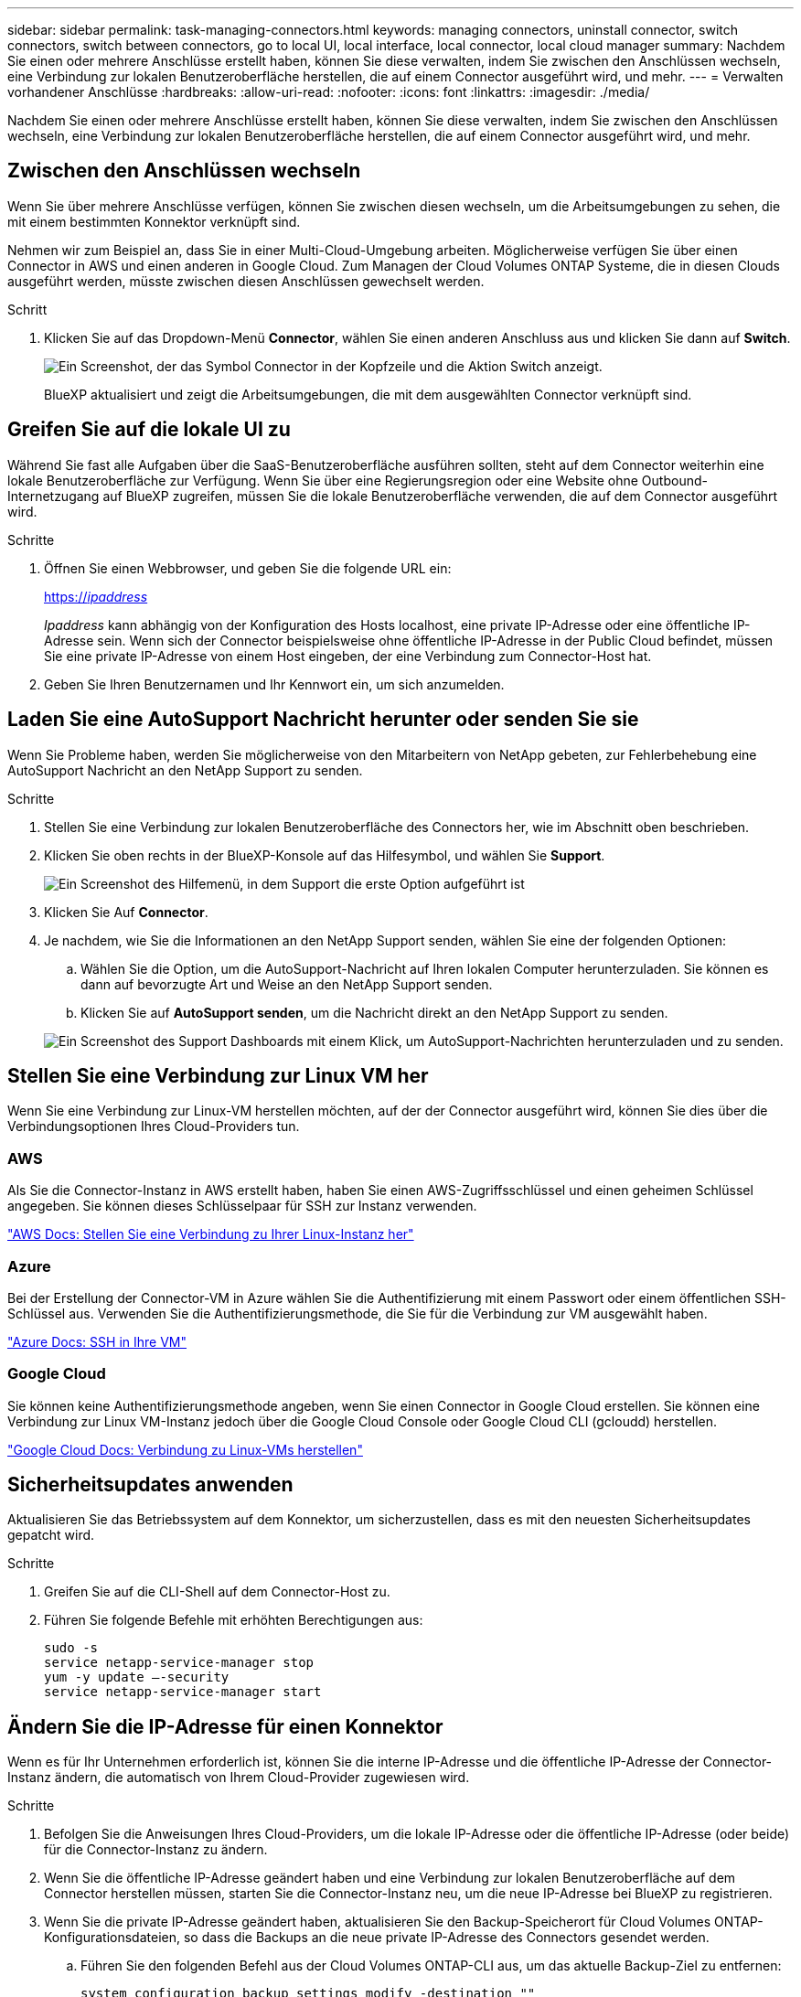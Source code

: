 ---
sidebar: sidebar 
permalink: task-managing-connectors.html 
keywords: managing connectors, uninstall connector, switch connectors, switch between connectors, go to local UI, local interface, local connector, local cloud manager 
summary: Nachdem Sie einen oder mehrere Anschlüsse erstellt haben, können Sie diese verwalten, indem Sie zwischen den Anschlüssen wechseln, eine Verbindung zur lokalen Benutzeroberfläche herstellen, die auf einem Connector ausgeführt wird, und mehr. 
---
= Verwalten vorhandener Anschlüsse
:hardbreaks:
:allow-uri-read: 
:nofooter: 
:icons: font
:linkattrs: 
:imagesdir: ./media/


[role="lead"]
Nachdem Sie einen oder mehrere Anschlüsse erstellt haben, können Sie diese verwalten, indem Sie zwischen den Anschlüssen wechseln, eine Verbindung zur lokalen Benutzeroberfläche herstellen, die auf einem Connector ausgeführt wird, und mehr.



== Zwischen den Anschlüssen wechseln

Wenn Sie über mehrere Anschlüsse verfügen, können Sie zwischen diesen wechseln, um die Arbeitsumgebungen zu sehen, die mit einem bestimmten Konnektor verknüpft sind.

Nehmen wir zum Beispiel an, dass Sie in einer Multi-Cloud-Umgebung arbeiten. Möglicherweise verfügen Sie über einen Connector in AWS und einen anderen in Google Cloud. Zum Managen der Cloud Volumes ONTAP Systeme, die in diesen Clouds ausgeführt werden, müsste zwischen diesen Anschlüssen gewechselt werden.

.Schritt
. Klicken Sie auf das Dropdown-Menü *Connector*, wählen Sie einen anderen Anschluss aus und klicken Sie dann auf *Switch*.
+
image:screenshot_connector_switch.gif["Ein Screenshot, der das Symbol Connector in der Kopfzeile und die Aktion Switch anzeigt."]

+
BlueXP aktualisiert und zeigt die Arbeitsumgebungen, die mit dem ausgewählten Connector verknüpft sind.





== Greifen Sie auf die lokale UI zu

Während Sie fast alle Aufgaben über die SaaS-Benutzeroberfläche ausführen sollten, steht auf dem Connector weiterhin eine lokale Benutzeroberfläche zur Verfügung. Wenn Sie über eine Regierungsregion oder eine Website ohne Outbound-Internetzugang auf BlueXP zugreifen, müssen Sie die lokale Benutzeroberfläche verwenden, die auf dem Connector ausgeführt wird.

.Schritte
. Öffnen Sie einen Webbrowser, und geben Sie die folgende URL ein:
+
https://_ipaddress_[]

+
_Ipaddress_ kann abhängig von der Konfiguration des Hosts localhost, eine private IP-Adresse oder eine öffentliche IP-Adresse sein. Wenn sich der Connector beispielsweise ohne öffentliche IP-Adresse in der Public Cloud befindet, müssen Sie eine private IP-Adresse von einem Host eingeben, der eine Verbindung zum Connector-Host hat.

. Geben Sie Ihren Benutzernamen und Ihr Kennwort ein, um sich anzumelden.




== Laden Sie eine AutoSupport Nachricht herunter oder senden Sie sie

Wenn Sie Probleme haben, werden Sie möglicherweise von den Mitarbeitern von NetApp gebeten, zur Fehlerbehebung eine AutoSupport Nachricht an den NetApp Support zu senden.

.Schritte
. Stellen Sie eine Verbindung zur lokalen Benutzeroberfläche des Connectors her, wie im Abschnitt oben beschrieben.
. Klicken Sie oben rechts in der BlueXP-Konsole auf das Hilfesymbol, und wählen Sie *Support*.
+
image:screenshot-help-support.png["Ein Screenshot des Hilfemenü, in dem Support die erste Option aufgeführt ist"]

. Klicken Sie Auf *Connector*.
. Je nachdem, wie Sie die Informationen an den NetApp Support senden, wählen Sie eine der folgenden Optionen:
+
.. Wählen Sie die Option, um die AutoSupport-Nachricht auf Ihren lokalen Computer herunterzuladen. Sie können es dann auf bevorzugte Art und Weise an den NetApp Support senden.
.. Klicken Sie auf *AutoSupport senden*, um die Nachricht direkt an den NetApp Support zu senden.


+
image:screenshot-connector-autosupport.png["Ein Screenshot des Support Dashboards mit einem Klick, um AutoSupport-Nachrichten herunterzuladen und zu senden."]





== Stellen Sie eine Verbindung zur Linux VM her

Wenn Sie eine Verbindung zur Linux-VM herstellen möchten, auf der der Connector ausgeführt wird, können Sie dies über die Verbindungsoptionen Ihres Cloud-Providers tun.



=== AWS

Als Sie die Connector-Instanz in AWS erstellt haben, haben Sie einen AWS-Zugriffsschlüssel und einen geheimen Schlüssel angegeben. Sie können dieses Schlüsselpaar für SSH zur Instanz verwenden.

https://docs.aws.amazon.com/AWSEC2/latest/UserGuide/AccessingInstances.html["AWS Docs: Stellen Sie eine Verbindung zu Ihrer Linux-Instanz her"^]



=== Azure

Bei der Erstellung der Connector-VM in Azure wählen Sie die Authentifizierung mit einem Passwort oder einem öffentlichen SSH-Schlüssel aus. Verwenden Sie die Authentifizierungsmethode, die Sie für die Verbindung zur VM ausgewählt haben.

https://docs.microsoft.com/en-us/azure/virtual-machines/linux/mac-create-ssh-keys#ssh-into-your-vm["Azure Docs: SSH in Ihre VM"^]



=== Google Cloud

Sie können keine Authentifizierungsmethode angeben, wenn Sie einen Connector in Google Cloud erstellen. Sie können eine Verbindung zur Linux VM-Instanz jedoch über die Google Cloud Console oder Google Cloud CLI (gcloudd) herstellen.

https://cloud.google.com/compute/docs/instances/connecting-to-instance["Google Cloud Docs: Verbindung zu Linux-VMs herstellen"^]



== Sicherheitsupdates anwenden

Aktualisieren Sie das Betriebssystem auf dem Konnektor, um sicherzustellen, dass es mit den neuesten Sicherheitsupdates gepatcht wird.

.Schritte
. Greifen Sie auf die CLI-Shell auf dem Connector-Host zu.
. Führen Sie folgende Befehle mit erhöhten Berechtigungen aus:
+
[source, cli]
----
sudo -s
service netapp-service-manager stop
yum -y update –-security
service netapp-service-manager start
----




== Ändern Sie die IP-Adresse für einen Konnektor

Wenn es für Ihr Unternehmen erforderlich ist, können Sie die interne IP-Adresse und die öffentliche IP-Adresse der Connector-Instanz ändern, die automatisch von Ihrem Cloud-Provider zugewiesen wird.

.Schritte
. Befolgen Sie die Anweisungen Ihres Cloud-Providers, um die lokale IP-Adresse oder die öffentliche IP-Adresse (oder beide) für die Connector-Instanz zu ändern.
. Wenn Sie die öffentliche IP-Adresse geändert haben und eine Verbindung zur lokalen Benutzeroberfläche auf dem Connector herstellen müssen, starten Sie die Connector-Instanz neu, um die neue IP-Adresse bei BlueXP zu registrieren.
. Wenn Sie die private IP-Adresse geändert haben, aktualisieren Sie den Backup-Speicherort für Cloud Volumes ONTAP-Konfigurationsdateien, so dass die Backups an die neue private IP-Adresse des Connectors gesendet werden.
+
.. Führen Sie den folgenden Befehl aus der Cloud Volumes ONTAP-CLI aus, um das aktuelle Backup-Ziel zu entfernen:
+
[source, cli]
----
system configuration backup settings modify -destination ""
----
.. Gehen Sie zu BlueXP, und öffnen Sie die Arbeitsumgebung.
.. Klicken Sie auf das Menü und wählen Sie *Erweitert > Konfigurations-Backups*.
.. Klicken Sie Auf *Backup-Ziel Festlegen*.






== Bearbeiten Sie die URIs eines Connectors

Fügen Sie die URIs für einen Konnektor hinzu und entfernen Sie sie.

.Schritte
. Klicken Sie in der BlueXP-Kopfzeile auf das Dropdown-Menü *Connector*.
. Klicken Sie Auf *Connectors Verwalten*.
. Klicken Sie auf das Aktionsmenü für einen Konnektor und klicken Sie auf *URIs bearbeiten*.
. Fügen Sie URIs hinzu und entfernen Sie sie, und klicken Sie dann auf *Anwenden*.




== Beheben Sie Download-Fehler bei Verwendung eines Google Cloud NAT-Gateways

Der Connector lädt automatisch Software-Updates für Cloud Volumes ONTAP herunter. Der Download kann fehlschlagen, wenn Ihre Konfiguration ein Google Cloud NAT Gateway verwendet. Sie können dieses Problem beheben, indem Sie die Anzahl der Teile begrenzen, in die das Software-Image unterteilt ist. Dieser Schritt muss mithilfe der BlueXP API abgeschlossen werden.

.Schritt
. SENDEN SIE EINE PUT-Anforderung an /occm/config mit dem folgenden JSON als Text:


[source]
----
{
  "maxDownloadSessions": 32
}
----
Der Wert für _maxDownloadSessions_ kann 1 oder eine beliebige Ganzzahl größer als 1 sein. Wenn der Wert 1 ist, wird das heruntergeladene Bild nicht geteilt.

Beachten Sie, dass 32 ein Beispielwert ist. Der Wert, den Sie verwenden sollten, hängt von Ihrer NAT-Konfiguration und der Anzahl der Sitzungen ab, die Sie gleichzeitig haben können.

https://docs.netapp.com/us-en/cloud-manager-automation/cm/api_ref_resources.html#occmconfig["Erfahren Sie mehr über den Aufruf der /occm/config API"^].



== Upgrade des Connectors On-Prem ohne Internetzugang

Wenn Sie link:task-install-connector-onprem-no-internet.html["Der Connector wurde auf einem lokalen Host installiert, der keinen Internetzugang hat"], Sie können den Connector aktualisieren, wenn eine neuere Version von der NetApp Support-Website verfügbar ist.

Der Connector muss während des Aktualisierungsvorgangs neu gestartet werden, damit die Benutzeroberfläche während des Upgrades nicht verfügbar ist.

.Schritte
. Laden Sie die Connector-Software von der herunter https://mysupport.netapp.com/site/products/all/details/cloud-manager/downloads-tab["NetApp Support Website"^].
. Kopieren Sie das Installationsprogramm auf den Linux-Host.
. Weisen Sie Berechtigungen zum Ausführen des Skripts zu.
+
[source, cli]
----
chmod +x /path/cloud-manager-connector-offline-v3.9.14
----
. Führen Sie das Installationsskript aus:
+
[source, cli]
----
sudo /path/cloud-manager-connector-offline-v3.9.14
----
. Nachdem die Aktualisierung abgeschlossen ist, können Sie die Version des Connectors überprüfen, indem Sie *Hilfe > Support > Connector* aufrufen.


.Wie sieht es mit Software-Upgrades auf Hosts mit Internetzugang aus?
****
Der Connector aktualisiert seine Software automatisch auf die neueste Version, solange er ausgehenden Internetzugriff hat, um das Softwareupdate zu erhalten.

****


== Entfernen Sie die Anschlüsse von BlueXP

Wenn ein Connector inaktiv ist, können Sie ihn aus der Liste der Anschlüsse in BlueXP entfernen. Sie können dies tun, wenn Sie die virtuelle Connector-Maschine gelöscht oder die Connector-Software deinstalliert haben.

Beachten Sie Folgendes zum Entfernen eines Konnektors:

* Durch diese Aktion wird die virtuelle Maschine nicht gelöscht.
* Diese Aktion kann nicht rückgängig gemacht werden. Wenn Sie einen Connector aus BlueXP entfernen, können Sie ihn nicht wieder hinzufügen


.Schritte
. Klicken Sie in der BlueXP-Kopfzeile auf das Dropdown-Menü *Connector*.
. Klicken Sie Auf *Connectors Verwalten*.
. Klicken Sie auf das Aktionsmenü für einen inaktiven Konnektor und klicken Sie auf *Connector entfernen*.
+
image:screenshot_connector_remove.gif["Ein Screenshot des Connectors-Widgets, in dem Sie einen inaktiven Connector entfernen können."]

. Geben Sie den Namen des zu bestätigenden Connectors ein, und klicken Sie anschließend auf Entfernen.


.Ergebnis
BlueXP entfernt den Connector aus seinen Datensätzen.



== Deinstallieren Sie die Connector-Software

Deinstallieren Sie die Connector-Software, um Probleme zu beheben oder die Software dauerhaft vom Host zu entfernen. Die Schritte, die Sie verwenden müssen, hängen davon ab, ob Sie den Connector auf einem Host mit Internetzugang oder einem Host in einem eingeschränkten Netzwerk installiert haben, das keinen Internetzugang hat.



=== Deinstallieren Sie von einem Host mit Internetzugang

Der Online Connector enthält ein Deinstallationsskript, mit dem Sie die Software deinstallieren können.

.Schritt
. Führen Sie auf dem Linux-Host das Deinstallationsskript aus:
+
*/opt/Application/netapp/cloudmanager/bin/uninstall.sh [Silent]*

+
_Silent_ führt das Skript aus, ohne dass Sie zur Bestätigung aufgefordert werden.





=== Deinstallieren Sie von einem Host ohne Internetzugang

Verwenden Sie diese Befehle, wenn Sie die Connector Software von der NetApp Support Site heruntergeladen und in einem Netzwerk mit beschränktem Zugriff installiert haben.

.Schritt
. Führen Sie auf dem Linux-Host die folgenden Befehle aus:
+
[source, cli]
----
docker-compose -f /opt/application/netapp/ds/docker-compose.yml down -v
rm -rf /opt/application/netapp/ds
----

